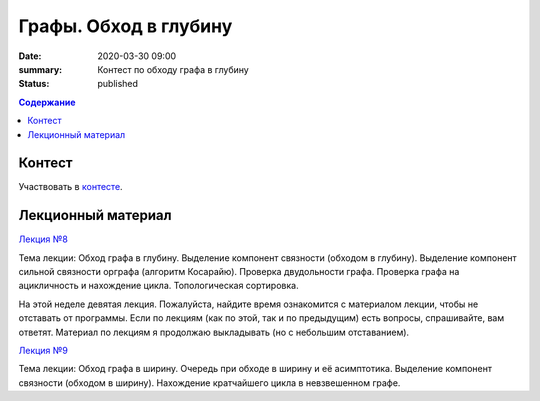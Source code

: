 Графы. Обход в глубину
######################

:date: 2020-03-30 09:00
:summary: Контест по обходу графа в глубину
:status: published

.. default-role:: code
.. contents:: Содержание

Контест
=======

Участвовать в контесте_.

.. _контесте: http://judge2.vdi.mipt.ru/cgi-bin/new-client?contest_id=94119

Лекционный материал
===================

`Лекция №8`_

.. _`Лекция №8`: https://youtu.be/sBJ7ana1fgI

Тема лекции: Обход графа в глубину. Выделение компонент связности (обходом в глубину).
Выделение компонент сильной связности орграфа (алгоритм Косарайю).
Проверка двудольности графа. Проверка графа на ацикличность и нахождение цикла.
Топологическая сортировка.

На этой неделе девятая лекция. Пожалуйста, найдите время ознакомится с материалом лекции, чтобы не отставать
от программы. Если по лекциям (как по этой, так и по предыдущим) есть вопросы, спрашивайте, вам ответят.
Материал по лекциям я продолжаю выкладывать (но с небольшим отставанием).

`Лекция №9`_

.. _`Лекция №9`: https://youtu.be/S-hjsamsK8U

Тема лекции: Обход графа в ширину. Очередь при обходе в ширину и её асимптотика.
Выделение компонент связности (обходом в ширину). Нахождение кратчайшего цикла в невзвешенном графе.

